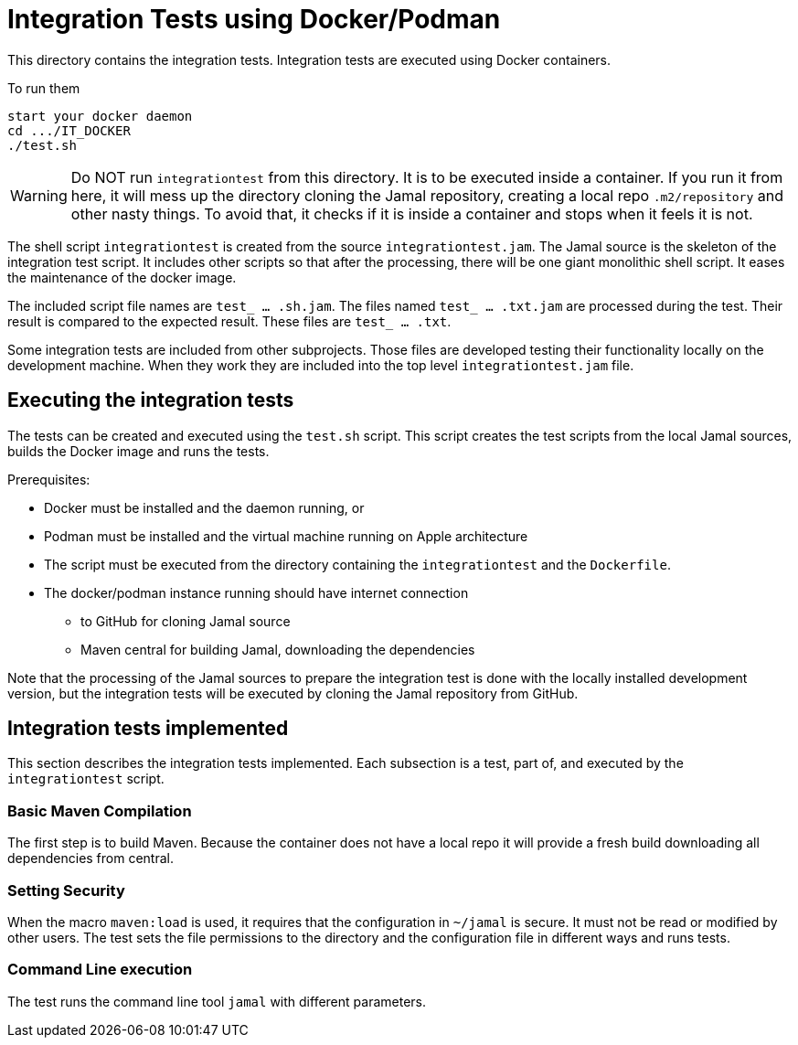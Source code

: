 
= Integration Tests using Docker/Podman

This directory contains the integration tests.
Integration tests are executed using Docker containers.

To run them

----
start your docker daemon
cd .../IT_DOCKER
./test.sh
----

WARNING: Do NOT run ``integrationtest`` from this directory.
It is to be executed inside a container.
If you run it from here, it will mess up the directory cloning the Jamal repository, creating a local repo `.m2/repository` and other nasty things.
To avoid that, it checks if it is inside a container and stops when it feels it is not.

The shell script `integrationtest` is created from the source `integrationtest.jam`.
The Jamal source is the skeleton of the integration test script.
It includes other scripts so that after the processing, there will be one giant monolithic shell script.
It eases the maintenance of the docker image.

The included script file names are `test_ ... .sh.jam`.
The files named `test_ ... .txt.jam` are processed during the test.
Their result is compared to the expected result.
These files are `test_ ... .txt`.

Some integration tests are included from other subprojects.
Those files are developed testing their functionality locally on the development machine.
When they work they are included into the top level `integrationtest.jam` file.


## Executing the integration tests

The tests can be created and executed using the `test.sh` script.
This script creates the test scripts from the local Jamal sources, builds the Docker image and runs the tests.

Prerequisites:

* Docker must be installed and the daemon running, or

* Podman must be installed and the virtual machine running on Apple architecture

* The script must be executed from the directory containing the `integrationtest` and the `Dockerfile`.

* The docker/podman instance running should have internet connection

** to GitHub for cloning Jamal source

** Maven central for building Jamal, downloading the dependencies

Note that the processing of the Jamal sources to prepare the integration test is done with the locally installed development version, but the integration tests will be executed by cloning the Jamal repository from GitHub.

## Integration tests implemented

This section describes the integration tests implemented.
Each subsection is a test, part of, and executed by the `integrationtest` script.


### Basic Maven Compilation

The first step is to build Maven.
Because the container does not have a local repo it will provide a fresh build downloading all dependencies from central.

### Setting Security

When the macro `maven:load` is used, it requires that the configuration in `~/jamal` is secure.
It must not be read or modified by other users.
The test sets the file permissions to the directory and the configuration file in different ways and runs tests.

### Command Line execution

The test runs the command line tool `jamal` with different parameters.